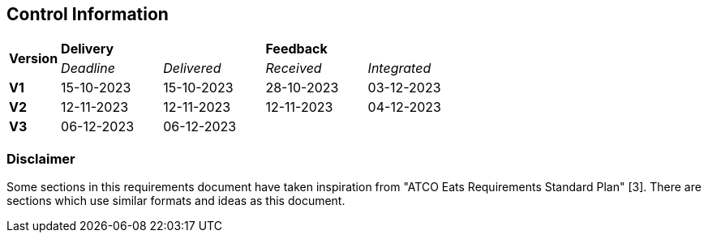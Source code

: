 == Control Information

[cols="^1,^2,^2,^2,^2"]
|===
.2+| *Version* 2+| *Delivery* 2+| *Feedback*
| _Deadline_ | _Delivered_ | _Received_ | _Integrated_ 

| **V1** | 15-10-2023 | 15-10-2023 | 28-10-2023 | 03-12-2023
| **V2** | 12-11-2023 | 12-11-2023 | 12-11-2023 | 04-12-2023
| **V3** | 06-12-2023 | 06-12-2023 | |
|===

[discrete]
=== Disclaimer

Some sections in this requirements document have taken inspiration from "ATCO Eats Requirements Standard Plan" [3]. There are sections which use similar formats and ideas as this document.

[discrete]